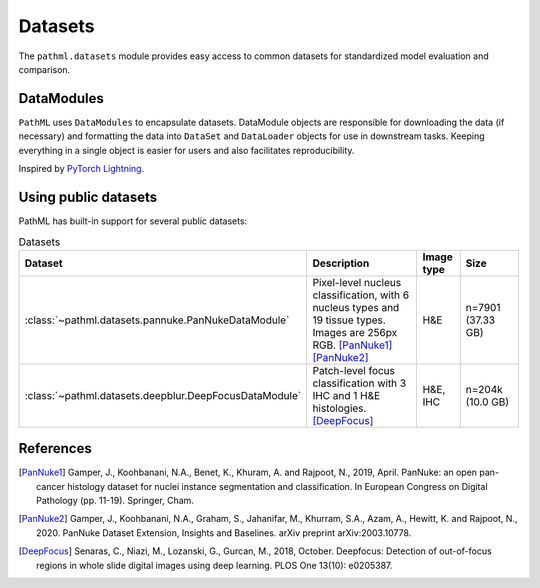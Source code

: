 Datasets
========

The ``pathml.datasets`` module provides easy access to common datasets for standardized model evaluation and comparison.

DataModules
--------------

``PathML`` uses ``DataModules`` to encapsulate datasets.
DataModule objects are responsible for downloading the data (if necessary) and formatting the data into ``DataSet`` and
``DataLoader`` objects for use in downstream tasks.
Keeping everything in a single object is easier for users and also facilitates reproducibility.

Inspired by `PyTorch Lightning <https://pytorch-lightning.readthedocs.io/en/latest/datamodules.html>`_.


Using public datasets
---------------------

PathML has built-in support for several public datasets:

.. list-table:: Datasets
   :widths: 20 50 10 20
   :header-rows: 1

   * - Dataset
     - Description
     - Image type
     - Size
   * - :class:`~pathml.datasets.pannuke.PanNukeDataModule`
     - Pixel-level nucleus classification, with 6 nucleus types and 19 tissue types.
       Images are 256px RGB. [PanNuke1]_ [PanNuke2]_
     - H&E
     - n=7901 (37.33 GB)
   * - :class:`~pathml.datasets.deepblur.DeepFocusDataModule`
     - Patch-level focus classification with 3 IHC and 1 H&E histologies. [DeepFocus]_
     - H&E, IHC
     - n=204k (10.0 GB)


References
----------

.. [PanNuke1] Gamper, J., Koohbanani, N.A., Benet, K., Khuram, A. and Rajpoot, N., 2019, April. PanNuke: an open pan-cancer
        histology dataset for nuclei instance segmentation and classification. In European Congress on Digital
        Pathology (pp. 11-19). Springer, Cham.
.. [PanNuke2] Gamper, J., Koohbanani, N.A., Graham, S., Jahanifar, M., Khurram, S.A., Azam, A., Hewitt, K. and Rajpoot, N.,
        2020. PanNuke Dataset Extension, Insights and Baselines. arXiv preprint arXiv:2003.10778.
.. [DeepFocus] Senaras, C., Niazi, M., Lozanski, G., Gurcan, M., 2018, October. Deepfocus: Detection of out-of-focus regions
        in whole slide digital images using deep learning. PLOS One 13(10): e0205387.
